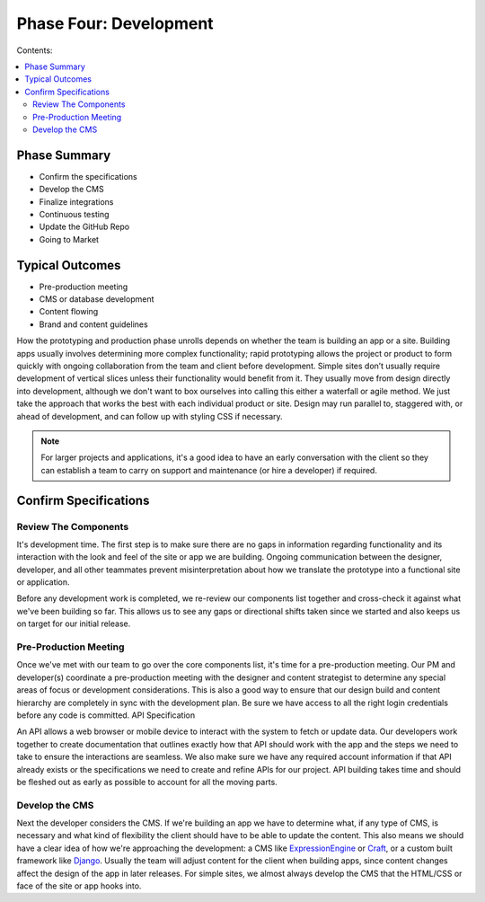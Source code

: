 =======================
Phase Four: Development
=======================

Contents:

.. contents::
  :local:

-------------
Phase Summary
-------------

* Confirm the specifications
* Develop the CMS
* Finalize integrations
* Continuous testing
* Update the GitHub Repo
* Going to Market

----------------
Typical Outcomes
----------------

* Pre-production meeting
* CMS or database development
* Content flowing
* Brand and content guidelines

How the prototyping and production phase unrolls depends on whether the team is building an app or a site. Building apps usually involves determining more complex functionality; rapid prototyping allows the project or product to form quickly with ongoing collaboration from the team and client before development. Simple sites don’t usually require development of vertical slices unless their functionality would benefit from it. They usually move from design directly into development, although we don't want to box ourselves into calling this either a waterfall or agile method. We just take the approach that works the best with each individual product or site. Design may run parallel to, staggered with, or ahead of development, and can follow up with styling CSS if necessary. 


.. note:: For larger projects and applications, it's a good idea to have an early conversation with the client so they can establish a team to carry on support and maintenance (or hire a developer) if required. 

----------------------
Confirm Specifications
----------------------

Review The Components
^^^^^^^^^^^^^^^^^^^^^

It's development time. The first step is to make sure there are no gaps in information regarding functionality and its interaction with the look and feel of the site or app we are building. Ongoing communication between the designer, developer, and all other teammates prevent misinterpretation about how we translate the prototype into a functional site or application.

Before any development work is completed, we re-review our components list together and cross-check it against what we've been building so far. This allows us to see any gaps or directional shifts taken since we started and also keeps us on target for our initial release.

Pre-Production Meeting
^^^^^^^^^^^^^^^^^^^^^^

Once we've met with our team to go over the core components list, it's time for a pre-production meeting. Our PM and developer(s) coordinate a pre-production meeting with the designer and content strategist to determine any special areas of focus or development considerations. This is also a good way to ensure that our design build and content hierarchy are completely in sync with the development plan. Be sure we have access to all the right login credentials before any code is committed.
API Specification

An API allows a web browser or mobile device to interact with the system to fetch or update data. Our developers work together to create documentation that outlines exactly how that API should work with the app and the steps we need to take to ensure the interactions are seamless. We also make sure we have any required account information if that API already exists or the specifications we need to create and refine APIs for our project. API building takes time and should be fleshed out as early as possible to account for all the moving parts.

Develop the CMS
^^^^^^^^^^^^^^^

Next the developer considers the CMS. If we're building an app we have to determine what, if any type of CMS, is necessary and what kind of flexibility the client should have to be able to update the content. This also means we should have a clear idea of how we're approaching the development: a CMS like `ExpressionEngine <http://expressionengine.com/>`_ or `Craft <http://buildwithcraft.com/>`_, or a custom built framework like `Django <https://www.djangoproject.com/>`_. Usually the team will adjust content for the client when building apps, since content changes affect the design of the app in later releases. For simple sites, we almost always develop the CMS that the HTML/CSS or face of the site or app hooks into. 




